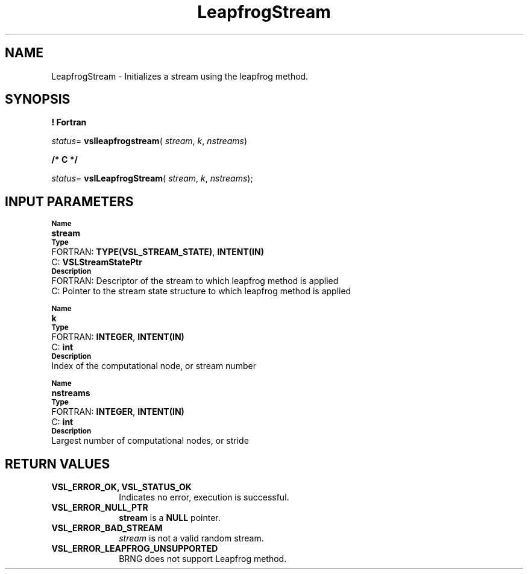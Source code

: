 .\" Copyright (c) 2002 \- 2008 Intel Corporation
.\" All rights reserved.
.\"
.TH LeapfrogStream 3 "Intel Corporation" "Copyright(C) 2002 \- 2008" "Intel(R) Math Kernel Library"
.SH NAME
LeapfrogStream \- Initializes a stream using the leapfrog method.
.SH SYNOPSIS
.PP
.B ! Fortran
.PP
\fIstatus\fR= \fBvslleapfrogstream\fR( \fIstream\fR, \fIk\fR, \fInstreams\fR)
.PP
.B /* C */
.PP
\fIstatus\fR= \fBvslLeapfrogStream\fR( \fIstream\fR, \fIk\fR, \fInstreams\fR);
.SH INPUT PARAMETERS
.PP
.SB Name
.br
\h\'1\'\fBstream\fR
.br
.SB Type
.br
\h\'2\'FORTRAN: \fBTYPE(VSL\(ulSTREAM\(ulSTATE)\fR, \fBINTENT(IN)\fR
.br
\h\'2\'C:\h\'7\'\fBVSLStreamStatePtr\fR
.br
.SB Description
.br
\h\'2\'FORTRAN: Descriptor of the stream to which leapfrog method is applied
.br
\h\'2\'C:\h\'7\'Pointer to the stream state structure to which leapfrog method is applied
.PP
.SB Name
.br
\h\'1\'\fBk\fR
.br
.SB Type
.br
\h\'2\'FORTRAN: \fBINTEGER\fR, \fBINTENT(IN)\fR
.br
\h\'2\'C:\h\'7\'\fBint\fR
.br
.SB Description
.br
\h\'1\'Index of the computational node, or stream number
.PP
.SB Name
.br
\h\'1\'\fBnstreams\fR
.br
.SB Type
.br
\h\'2\'FORTRAN: \fBINTEGER\fR, \fBINTENT(IN)\fR
.br
\h\'2\'C:\h\'7\'\fBint\fR
.br
.SB Description
.br
\h\'1\'Largest number of computational nodes, or stride
.SH RETURN VALUES
.PP

.TP 10
\fBVSL\(ulERROR\(ulOK, VSL\(ulSTATUS\(ulOK\fR
.NL
Indicates no error, execution is successful.
.TP 10
\fBVSL\(ulERROR\(ulNULL\(ulPTR\fR
.NL
\fBstream\fR is a \fBNULL\fR pointer.
.TP 10
\fBVSL\(ulERROR\(ulBAD\(ulSTREAM\fR
.NL
\fIstream\fR is not a valid random stream.
.TP 10
\fBVSL\(ulERROR\(ulLEAPFROG\(ulUNSUPPORTED\fR
.NL
BRNG does not support Leapfrog method.

